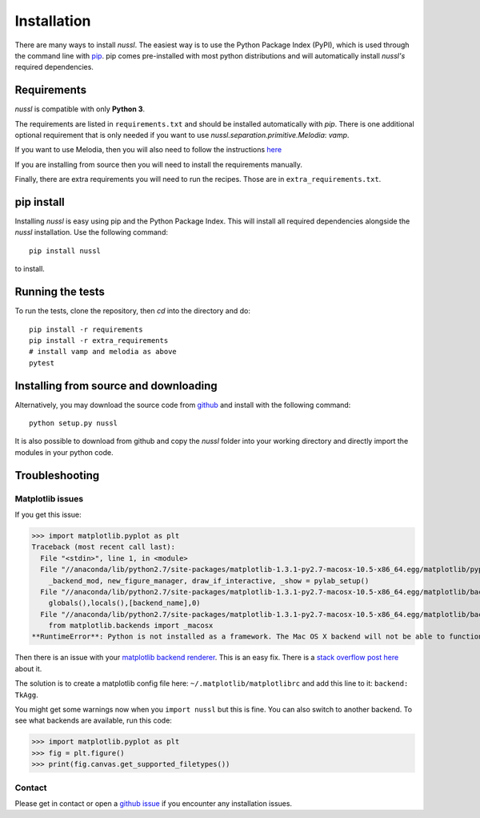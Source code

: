 .. _installation_instructions:

Installation
============

There are many ways to install *nussl*. The easiest way is to use the Python Package Index (PyPI),
which is used through the command line with
`pip <https://en.wikipedia.org/wiki/Pip_(package_manager)>`_. pip comes pre-installed with most
python distributions and will automatically install *nussl's* required dependencies.


Requirements
------------

*nussl* is compatible with only **Python 3**.

The requirements are listed in ``requirements.txt`` and should be installed automatically
with `pip`. There is one additional optional requirement that is only needed if you 
want to use `nussl.separation.primitive.Melodia`: `vamp`.

If you want to use Melodia, then you will also need to follow the instructions 
`here <https://github.com/justinsalamon/melodia_python_tutorial/blob/master/melodia_python_tutorial.ipynb>`_

If you are installing from source then you will need to install the requirements manually.

Finally, there are extra requirements you will need to run the recipes. Those are in
``extra_requirements.txt``.

.. _anaconda_env:

pip install
-----------

Installing *nussl* is easy using pip and the Python Package Index. This will install all required dependencies alongside
the *nussl* installation. Use the following command::

        pip install nussl

to install.

Running the tests
-----------------

To run the tests, clone the repository, then `cd` into the directory and do::

        pip install -r requirements
        pip install -r extra_requirements
        # install vamp and melodia as above
        pytest

Installing from source and downloading
--------------------------------------

Alternatively, you may download the source code from `github <https://github.com/interactiveaudiolab/nussl>`_
and install with the following command::

        python setup.py nussl


It is also possible to download from github and copy the *nussl* folder into your working directory and
directly import the modules in your python code.


.. _troubleshooting:

Troubleshooting
---------------

Matplotlib issues
^^^^^^^^^^^^^^^^^

If you get this issue:

>>> import matplotlib.pyplot as plt
Traceback (most recent call last):
  File "<stdin>", line 1, in <module>
  File "//anaconda/lib/python2.7/site-packages/matplotlib-1.3.1-py2.7-macosx-10.5-x86_64.egg/matplotlib/pyplot.py", line 98, in <module>
    _backend_mod, new_figure_manager, draw_if_interactive, _show = pylab_setup()
  File "//anaconda/lib/python2.7/site-packages/matplotlib-1.3.1-py2.7-macosx-10.5-x86_64.egg/matplotlib/backends/__init__.py", line 28, in pylab_setup
    globals(),locals(),[backend_name],0)
  File "//anaconda/lib/python2.7/site-packages/matplotlib-1.3.1-py2.7-macosx-10.5-x86_64.egg/matplotlib/backends/backend_macosx.py", line 21, in <module>
    from matplotlib.backends import _macosx
**RuntimeError**: Python is not installed as a framework. The Mac OS X backend will not be able to function correctly if Python is not installed as a framework. See the Python documentation for more information on installing Python as a framework on Mac OS X. Please either reinstall Python as a framework, or try one of the other backends.

Then there is an issue with your `matplotlib backend renderer <http://matplotlib.org/1.3.0/faq/usage_faq.html#what-is-a-backend>`_.
This is an easy fix. There is a `stack overflow post here <http://stackoverflow.com/q/21784641/5768001>`_ about it.

The solution is to create a matplotlib config file here: ``~/.matplotlib/matplotlibrc`` and add this line to it:
``backend: TkAgg``.

You might get some warnings now when you ``import nussl`` but this is fine. You can also switch to another backend.
To see what backends are available, run this code:

>>> import matplotlib.pyplot as plt
>>> fig = plt.figure()
>>> print(fig.canvas.get_supported_filetypes())

Contact
^^^^^^^

Please get in contact or open a `github issue <https://github.com/interactiveaudiolab/nussl/issues>`_ if you encounter any installation issues.


